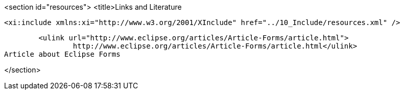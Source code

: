 <section id="resources">
	<title>Links and Literature
	
	<xi:include xmlns:xi="http://www.w3.org/2001/XInclude" href="../10_Include/resources.xml" />

			<ulink url="http://www.eclipse.org/articles/Article-Forms/article.html">
				http://www.eclipse.org/articles/Article-Forms/article.html</ulink>
		Article about Eclipse Forms
		
</section>